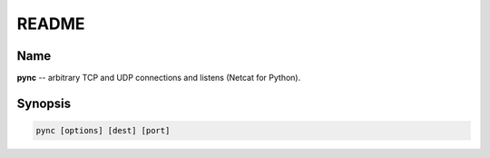 ======
README
======

Name
====
**pync** -- arbitrary TCP and UDP connections and listens (Netcat for Python).

Synopsis
========
.. code-block:: sh

   pync [options] [dest] [port]

